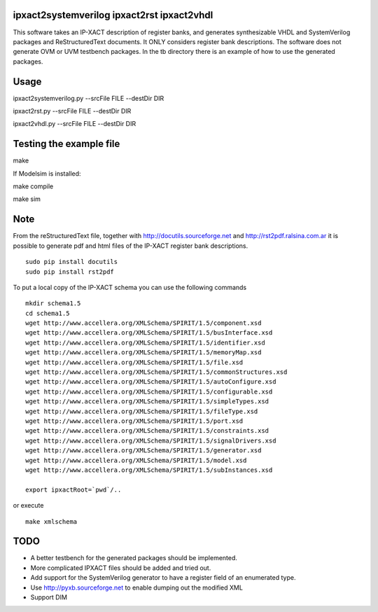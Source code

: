 ipxact2systemverilog ipxact2rst ipxact2vhdl
-------------------------------------------

This software takes an IP-XACT description of register banks, and generates synthesizable VHDL and SystemVerilog packages and ReStructuredText documents. It ONLY considers register bank descriptions. The software does not generate OVM or UVM testbench packages. In the tb directory there is an example of how to use the generated packages. 

Usage
-----

ipxact2systemverilog.py --srcFile FILE --destDir DIR

ipxact2rst.py --srcFile FILE --destDir DIR

ipxact2vhdl.py --srcFile FILE --destDir DIR


Testing the example file
------------------------

make

If Modelsim is installed:

make compile

make sim


Note
----

From the reStructuredText file, together with http://docutils.sourceforge.net and http://rst2pdf.ralsina.com.ar it is possible to generate pdf and html files of the IP-XACT register bank descriptions.
::
    sudo pip install docutils
    sudo pip install rst2pdf



To put a local copy of the IP-XACT schema you can use the following commands

::

    mkdir schema1.5
    cd schema1.5
    wget http://www.accellera.org/XMLSchema/SPIRIT/1.5/component.xsd
    wget http://www.accellera.org/XMLSchema/SPIRIT/1.5/busInterface.xsd
    wget http://www.accellera.org/XMLSchema/SPIRIT/1.5/identifier.xsd
    wget http://www.accellera.org/XMLSchema/SPIRIT/1.5/memoryMap.xsd
    wget http://www.accellera.org/XMLSchema/SPIRIT/1.5/file.xsd
    wget http://www.accellera.org/XMLSchema/SPIRIT/1.5/commonStructures.xsd
    wget http://www.accellera.org/XMLSchema/SPIRIT/1.5/autoConfigure.xsd
    wget http://www.accellera.org/XMLSchema/SPIRIT/1.5/configurable.xsd
    wget http://www.accellera.org/XMLSchema/SPIRIT/1.5/simpleTypes.xsd
    wget http://www.accellera.org/XMLSchema/SPIRIT/1.5/fileType.xsd
    wget http://www.accellera.org/XMLSchema/SPIRIT/1.5/port.xsd
    wget http://www.accellera.org/XMLSchema/SPIRIT/1.5/constraints.xsd
    wget http://www.accellera.org/XMLSchema/SPIRIT/1.5/signalDrivers.xsd
    wget http://www.accellera.org/XMLSchema/SPIRIT/1.5/generator.xsd
    wget http://www.accellera.org/XMLSchema/SPIRIT/1.5/model.xsd
    wget http://www.accellera.org/XMLSchema/SPIRIT/1.5/subInstances.xsd

    export ipxactRoot=`pwd`/..

or execute

:: 

    make xmlschema

TODO
----
* A better testbench for the generated packages should be implemented.
* More complicated IPXACT files should be added and tried out.
* Add support for the SystemVerilog generator to have a register field of an enumerated type.
* Use http://pyxb.sourceforge.net to enable dumping out the modified XML
* Support DIM
